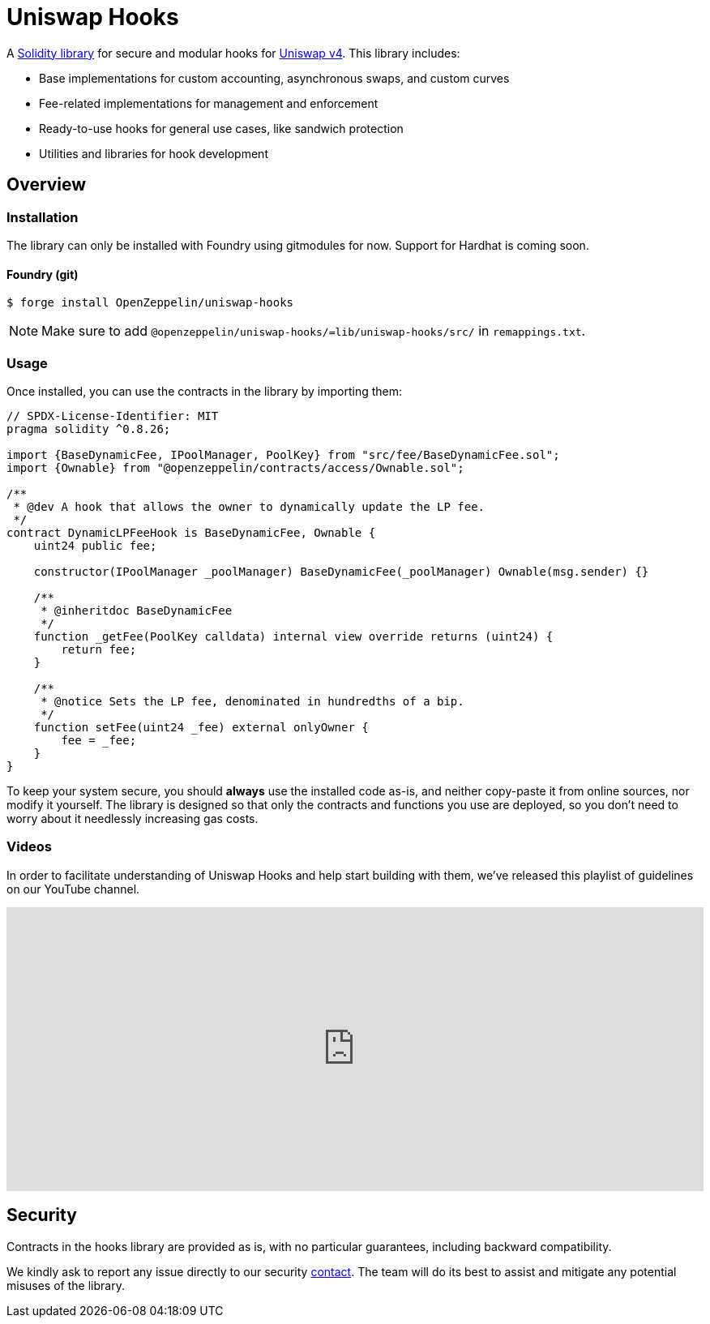 = Uniswap Hooks

A https://github.com/OpenZeppelin/uniswap-hooks[Solidity library] for secure and modular hooks for https://docs.uniswap.org/contracts/v4/overview[Uniswap v4]. This library includes:

* Base implementations for custom accounting, asynchronous swaps, and custom curves
* Fee-related implementations for management and enforcement
* Ready-to-use hooks for general use cases, like sandwich protection
* Utilities and libraries for hook development

== Overview

[[install]]
=== Installation

The library can only be installed with Foundry using gitmodules for now. Support for Hardhat is coming soon.

==== Foundry (git)

```console
$ forge install OpenZeppelin/uniswap-hooks
```

NOTE: Make sure to add `@openzeppelin/uniswap-hooks/=lib/uniswap-hooks/src/` in `remappings.txt`.

[[usage]]
=== Usage

Once installed, you can use the contracts in the library by importing them:

[source,solidity]
----
// SPDX-License-Identifier: MIT
pragma solidity ^0.8.26;

import {BaseDynamicFee, IPoolManager, PoolKey} from "src/fee/BaseDynamicFee.sol";
import {Ownable} from "@openzeppelin/contracts/access/Ownable.sol";

/**
 * @dev A hook that allows the owner to dynamically update the LP fee.
 */
contract DynamicLPFeeHook is BaseDynamicFee, Ownable {
    uint24 public fee;

    constructor(IPoolManager _poolManager) BaseDynamicFee(_poolManager) Ownable(msg.sender) {}

    /**
     * @inheritdoc BaseDynamicFee
     */
    function _getFee(PoolKey calldata) internal view override returns (uint24) {
        return fee;
    }

    /**
     * @notice Sets the LP fee, denominated in hundredths of a bip.
     */
    function setFee(uint24 _fee) external onlyOwner {
        fee = _fee;
    }
}
----

To keep your system secure, you should **always** use the installed code as-is, and neither copy-paste it from online sources, nor modify it yourself. The library is designed so that only the contracts and functions you use are deployed, so you don't need to worry about it needlessly increasing gas costs.

[[tutorials]]
=== Videos
In order to facilitate understanding of Uniswap Hooks and help start building with them, we’ve released this playlist of guidelines on our YouTube channel.

video::89poDXj6ylw_8k[youtube,list=PLdJRkA9gCKOOx-hRyS1tsprm2R4EG2dcZ, width=100%, height=350]

[[security]]
== Security

Contracts in the hooks library are provided as is, with no particular guarantees, including backward compatibility.

We kindly ask to report any issue directly to our security mailto:security@openzeppelin.org[contact]. The team will do its best to assist and mitigate any potential misuses of the library.